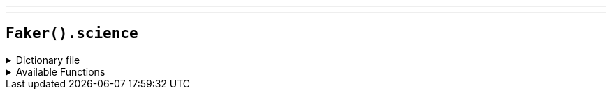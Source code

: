 ---
---

== `Faker().science`

.Dictionary file
[%collapsible]
====
[source,kotlin]
----
{% snippet 'provider_science' %}
----
====

.Available Functions
[%collapsible]
====
[source,kotlin]
----
Faker().science.element() // => Hydrogen

Faker().science.elementSymbol() // => H

Faker().science.scientist() // => Isaac Newton
----
====
